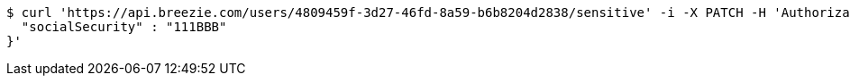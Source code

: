 [source,bash]
----
$ curl 'https://api.breezie.com/users/4809459f-3d27-46fd-8a59-b6b8204d2838/sensitive' -i -X PATCH -H 'Authorization: Bearer: 0b79bab50daca910b000d4f1a2b675d604257e42' -H 'Content-Type: application/json' -d '{
  "socialSecurity" : "111BBB"
}'
----